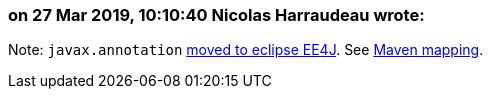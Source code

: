 === on 27 Mar 2019, 10:10:40 Nicolas Harraudeau wrote:
Note: ``++javax.annotation++`` https://github.com/eclipse-ee4j/common-annotations-api/tree/master/src/main/java/javax/annotation/security[moved to eclipse EE4J]. See https://wiki.eclipse.org/New_Maven_Coordinates[Maven mapping].

